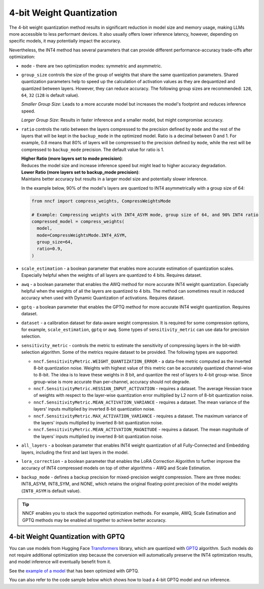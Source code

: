 4-bit Weight Quantization
=========================

The 4-bit weight quantization method results in significant reduction in model size and
memory usage, making LLMs more accessible to less performant devices.
It also usually offers lower inference latency, however, depending on specific models,
it may potentially impact the accuracy.

Nevertheless, the INT4 method has several parameters that can provide different performance-accuracy
trade-offs after optimization:

* ``mode`` - there are two optimization modes: symmetric and asymmetric.

  .. tab-set::

     .. tab-item:: Symmetric Compression
        :sync: int4-sym

        INT4 Symmetric mode (``INT4_SYM``) involves quantizing weights to a signed 4-bit integer
        symmetrically without zero point. This mode is faster than the INT8_ASYM, making
        it ideal for situations where **speed and size reduction are prioritized over accuracy**.

        .. code-block:: python

           from nncf import compress_weights
           from nncf import CompressWeightsMode

           compressed_model = compress_weights(model, mode=CompressWeightsMode.INT4_SYM)

     .. tab-item:: Asymmetric Compression
        :sync: int4-asym

        INT4 Asymmetric mode (``INT4_ASYM``) also uses an unsigned 4-bit integer but quantizes weights
        asymmetrically with a non-fixed zero point. This mode slightly compromises speed in
        favor of better accuracy compared to the symmetric mode. This mode is useful when
        **minimal accuracy loss is crucial**, but a faster performance than INT8 is still desired.

        .. code-block:: python

           from nncf import compress_weights
           from nncf import CompressWeightsMode

           compressed_model = compress_weights(model, mode=CompressWeightsMode.INT4_ASYM)

* ``group_size`` controls the size of the group of weights that share the same
  quantization parameters. Shared quantization parameters help to speed up the
  calculation of activation values as they are dequantized and quantized between
  layers. However, they can reduce accuracy. The following group sizes are
  recommended: ``128``, ``64``, ``32`` (``128`` is default value).

  `Smaller Group Size`: Leads to a more accurate model but increases the model's
  footprint and reduces inference speed.

  `Larger Group Size`: Results in faster inference and a smaller model, but might
  compromise accuracy.

* ``ratio`` controls the ratio between the layers compressed to the precision defined
  by ``mode`` and the rest of the layers that will be kept in the ``backup_mode`` in the optimized model.
  Ratio is a decimal between 0 and 1. For example, 0.8 means that 80% of layers will be
  compressed to the precision defined by ``mode``, while the rest will be compressed to
  ``backup_mode`` precision. The default value for ratio is 1.

  | **Higher Ratio (more layers set to mode precision)**:
  | Reduces the model size and increase inference speed but
    might lead to higher accuracy degradation.

  | **Lower Ratio (more layers set to backup_mode precision)**:
  | Maintains better accuracy but results in a larger model size
    and potentially slower inference.

  In the example below, 90% of the model's layers are quantized to INT4 asymmetrically with
  a group size of 64:

  .. code-block:: python

    from nncf import compress_weights, CompressWeightsMode

    # Example: Compressing weights with INT4_ASYM mode, group size of 64, and 90% INT4 ratio
    compressed_model = compress_weights(
      model,
      mode=CompressWeightsMode.INT4_ASYM,
      group_size=64,
      ratio=0.9,
    )

* ``scale_estimation`` - a boolean parameter that enables more accurate estimation of
  quantization scales. Especially helpful when the weights of all layers are quantized to
  4 bits. Requires dataset.

* ``awq`` - a boolean parameter that enables the AWQ method for more accurate INT4 weight
  quantization. Especially helpful when the weights of all the layers are quantized to
  4 bits. The method can sometimes result in reduced accuracy when used with
  Dynamic Quantization of activations. Requires dataset.

* ``gptq`` - a boolean parameter that enables the GPTQ method for more accurate INT4 weight
  quantization. Requires dataset.

* ``dataset`` - a calibration dataset for data-aware weight compression. It is required
  for some compression options, for example, ``scale_estimation``, ``gptq`` or ``awq``. Some types
  of ``sensitivity_metric`` can use data for precision selection.

* ``sensitivity_metric`` - controls the metric to estimate the sensitivity of compressing
  layers in the bit-width selection algorithm. Some of the metrics require dataset to be
  provided. The following types are supported:

  * ``nncf.SensitivityMetric.WEIGHT_QUANTIZATION_ERROR`` - a data-free metric computed as
    the inverted 8-bit quantization noise. Weights with highest value of this metric can
    be accurately quantized channel-wise to 8-bit. The idea is to leave these weights in
    8 bit, and quantize the rest of layers to 4-bit group-wise. Since group-wise is more
    accurate than per-channel, accuracy should not degrade.

  * ``nncf.SensitivityMetric.HESSIAN_INPUT_ACTIVATION`` - requires a dataset. The average
    Hessian trace of weights with respect to the layer-wise quantization error multiplied
    by L2 norm of 8-bit quantization noise.

  * ``nncf.SensitivityMetric.MEAN_ACTIVATION_VARIANCE`` - requires a dataset. The mean
    variance of the layers' inputs multiplied by inverted 8-bit quantization noise.

  * ``nncf.SensitivityMetric.MAX_ACTIVATION_VARIANCE`` - requires a dataset. The maximum
    variance of the layers' inputs multiplied by inverted 8-bit quantization noise.

  * ``nncf.SensitivityMetric.MEAN_ACTIVATION_MAGNITUDE`` - requires a dataset. The mean
    magnitude of the layers' inputs multiplied by inverted 8-bit quantization noise.

* ``all_layers`` - a boolean parameter that enables INT4 weight quantization of all
  Fully-Connected and Embedding layers, including the first and last layers in the model.

* ``lora_correction`` - a boolean parameter that enables the LoRA Correction Algorithm
  to further improve the accuracy of INT4 compressed models on top of other
  algorithms - AWQ and Scale Estimation.

* ``backup_mode`` - defines a backup precision for mixed-precision weight compression.
  There are three modes: INT8_ASYM, INT8_SYM, and NONE, which retains
  the original floating-point precision of the model weights (``INT8_ASYM`` is default value).



.. tip::

   NNCF enables you to stack the supported optimization methods. For example, AWQ,
   Scale Estimation and GPTQ methods may be enabled all together to achieve better accuracy.

4-bit Weight Quantization with GPTQ
###################################

You can use models from Hugging Face
`Transformers <https://github.com/huggingface/transformers>`__ library, which are quantized
with `GPTQ <https://github.com/PanQiWei/AutoGPTQ>`__ algorithm. Such models do not require
additional optimization step because the conversion will automatically preserve
the INT4 optimization results, and model inference will eventually benefit from it.

See the `example of a model <https://huggingface.co/TheBloke/Llama-2-7B-Chat-GPTQ>`__
that has been optimized with GPTQ.

You can also refer to the code sample below which shows how to load a 4-bit
GPTQ model and run inference.

.. dropdown:: Using a GPTQ model.

   Make sure to install GPTQ dependencies by running the following command:

   .. code-block:: python

      pip install optimum[openvino] auto-gptq

   .. code-block:: python

      from optimum.intel.openvino import OVModelForCausalLM
      from transformers import AutoTokenizer, pipeline

      # Load model from Hugging Face already optimized with GPTQ
      model_id = "TheBloke/Llama-2-7B-Chat-GPTQ"
      model = OVModelForCausalLM.from_pretrained(model_id, export=True)

      # Inference
      tokenizer = AutoTokenizer.from_pretrained(model_id)
      pipe = pipeline("text-generation", model=model, tokenizer=tokenizer)
      phrase = "The weather is"
      results = pipe(phrase)
      print(results)
